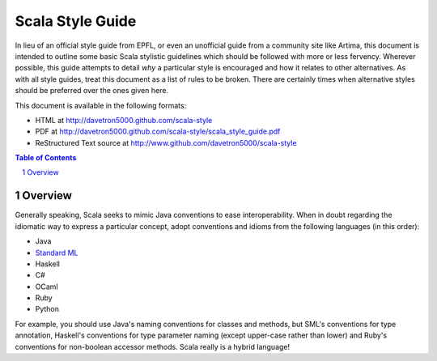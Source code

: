 .. :mode=rest:

Scala Style Guide
*****************

In lieu of an official style guide from EPFL, or even an unofficial guide from
a community site like Artima, this document is intended to outline some basic
Scala stylistic guidelines which should be followed with more or less fervency.
Wherever possible, this guide attempts to detail *why* a particular style is
encouraged and how it relates to other alternatives. As with all style guides,
treat this document as a list of rules to be broken. There are certainly times
when alternative styles should be preferred over the ones given here.

This document is available in the following formats:

* HTML at http://davetron5000.github.com/scala-style
* PDF at  http://davetron5000.github.com/scala-style/scala_style_guide.pdf
* ReStructured Text source at http://www.github.com/davetron5000/scala-style

.. contents:: Table of Contents
   :depth: 2

.. sectnum::

Overview
========

Generally speaking, Scala seeks to mimic Java conventions to ease interoperability.
When in doubt regarding the idiomatic way to express a particular concept, adopt
conventions and idioms from the following languages (in this order):

* Java
* `Standard ML`_
* Haskell
* C#
* OCaml
* Ruby
* Python

For example, you should use Java's naming conventions for classes and methods,
but SML's conventions for type annotation, Haskell's conventions for type
parameter naming (except upper-case rather than lower) and Ruby's conventions for
non-boolean accessor methods.  Scala really is a hybrid language!

.. _Standard ML: http://en.wikipedia.org/wiki/Standard_ML

